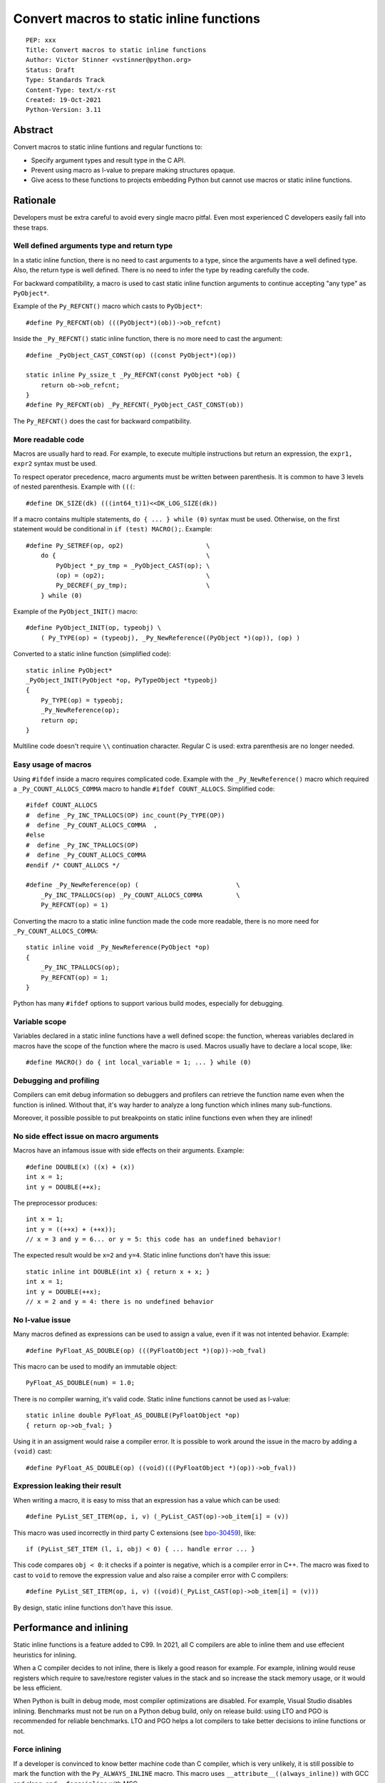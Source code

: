 +++++++++++++++++++++++++++++++++++++++++
Convert macros to static inline functions
+++++++++++++++++++++++++++++++++++++++++

::

    PEP: xxx
    Title: Convert macros to static inline functions
    Author: Victor Stinner <vstinner@python.org>
    Status: Draft
    Type: Standards Track
    Content-Type: text/x-rst
    Created: 19-Oct-2021
    Python-Version: 3.11

Abstract
========

Convert macros to static inline funtions and regular functions to:

* Specify argument types and result type in the C API.
* Prevent using macro as l-value to prepare making structures opaque.
* Give acess to these functions to projects embedding Python but cannot use
  macros or static inline functions.


Rationale
=========

Developers must be extra careful to avoid every single macro pitfal. Even most
experienced C developers easily fall into these traps.

Well defined arguments type and return type
-------------------------------------------

In a static inline function, there is no need to cast arguments to a type,
since the arguments have a well defined type. Also, the return type is well
defined. There is no need to infer the type by reading carefully the code.

For backward compatibility, a macro is used to cast static inline function
arguments to continue accepting "any type" as ``PyObject*``.

Example of the ``Py_REFCNT()`` macro which casts to ``PyObject*``::

    #define Py_REFCNT(ob) (((PyObject*)(ob))->ob_refcnt)

Inside the ``_Py_REFCNT()`` static inline function, there is no more need to
cast the argument::

    #define _PyObject_CAST_CONST(op) ((const PyObject*)(op))

    static inline Py_ssize_t _Py_REFCNT(const PyObject *ob) {
        return ob->ob_refcnt;
    }
    #define Py_REFCNT(ob) _Py_REFCNT(_PyObject_CAST_CONST(ob))

The ``Py_REFCNT()`` does the cast for backward compatibility.

More readable code
------------------

Macros are usually hard to read. For example, to execute multiple instructions
but return an expression, the ``expr1, expr2`` syntax must be used.

To respect operator precedence, macro arguments must be written between
parenthesis. It is common to have 3 levels of nested parenthesis. Example with
``(((``::

    #define DK_SIZE(dk) (((int64_t)1)<<DK_LOG_SIZE(dk))

If a macro contains multiple statements, ``do { ... } while (0)`` syntax
must be used. Otherwise, on the first statement would be conditional
in ``if (test) MACRO();``. Example::

    #define Py_SETREF(op, op2)                      \
        do {                                        \
            PyObject *_py_tmp = _PyObject_CAST(op); \
            (op) = (op2);                           \
            Py_DECREF(_py_tmp);                     \
        } while (0)

Example of the ``PyObject_INIT()`` macro::

    #define PyObject_INIT(op, typeobj) \
        ( Py_TYPE(op) = (typeobj), _Py_NewReference((PyObject *)(op)), (op) )

Converted to a static inline function (simplified code)::

    static inline PyObject*
    _PyObject_INIT(PyObject *op, PyTypeObject *typeobj)
    {
        Py_TYPE(op) = typeobj;
        _Py_NewReference(op);
        return op;
    }

Multiline code doesn't require ``\\`` continuation character. Regular C is
used: extra parenthesis are no longer needed.

Easy usage of macros
--------------------

Using ``#ifdef`` inside a macro requires complicated code. Example with the
``_Py_NewReference()`` macro which required a ``_Py_COUNT_ALLOCS_COMMA`` macro
to handle ``#ifdef COUNT_ALLOCS``. Simplified code::

    #ifdef COUNT_ALLOCS
    #  define _Py_INC_TPALLOCS(OP) inc_count(Py_TYPE(OP))
    #  define _Py_COUNT_ALLOCS_COMMA  ,
    #else
    #  define _Py_INC_TPALLOCS(OP)
    #  define _Py_COUNT_ALLOCS_COMMA
    #endif /* COUNT_ALLOCS */

    #define _Py_NewReference(op) (                          \
        _Py_INC_TPALLOCS(op) _Py_COUNT_ALLOCS_COMMA         \
        Py_REFCNT(op) = 1)

Converting the macro to a static inline function made the code more readable,
there is no more need for ``_Py_COUNT_ALLOCS_COMMA``::

    static inline void _Py_NewReference(PyObject *op)
    {
        _Py_INC_TPALLOCS(op);
        Py_REFCNT(op) = 1;
    }

Python has many ``#ifdef`` options to support various build modes, especially
for debugging.

Variable scope
--------------

Variables declared in a static inline functions have a well defined scope: the
function, whereas variables declared in macros have the scope of the function
where the macro is used. Macros usually have to declare a local scope, like::

    #define MACRO() do { int local_variable = 1; ... } while (0)

Debugging and profiling
-----------------------

Compilers can emit debug information so debuggers and profilers can retrieve
the function name even when the function is inlined. Without that, it's way
harder to analyze a long function which inlines many sub-functions.

Moreover, it possible possible to put breakpoints on static inline functions
even when they are inlined!

No side effect issue on macro arguments
---------------------------------------

Macros have an infamous issue with side effects on their arguments. Example::

    #define DOUBLE(x) ((x) + (x))
    int x = 1;
    int y = DOUBLE(++x);

The preprocessor produces::

    int x = 1;
    int y = ((++x) + (++x));
    // x = 3 and y = 6... or y = 5: this code has an undefined behavior!

The expected result would be ``x=2`` and ``y=4``. Static inline functions don't
have this issue::

    static inline int DOUBLE(int x) { return x + x; }
    int x = 1;
    int y = DOUBLE(++x);
    // x = 2 and y = 4: there is no undefined behavior

No l-value issue
----------------

Many macros defined as expressions can be used to assign a value, even if it
was not intented behavior. Example::

    #define PyFloat_AS_DOUBLE(op) (((PyFloatObject *)(op))->ob_fval)

This macro can be used to modify an immutable object::

    PyFloat_AS_DOUBLE(num) = 1.0;

There is no compiler warning, it's valid code. Static inline functions cannot
be used as l-value::

    static inline double PyFloat_AS_DOUBLE(PyFloatObject *op)
    { return op->ob_fval; }

Using it in an assigment would raise a compiler error. It is possible to work
around the issue in the macro by adding a ``(void)`` cast::

    #define PyFloat_AS_DOUBLE(op) ((void)(((PyFloatObject *)(op))->ob_fval))

Expression leaking their result
-------------------------------

When writing a macro, it is easy to miss that an expression has a value which
can be used::

    #define PyList_SET_ITEM(op, i, v) (_PyList_CAST(op)->ob_item[i] = (v))

This macro was used incorrectly in third party C extensions (see `bpo-30459
<https://bugs.python.org/issue30459>`_), like::

    if (PyList_SET_ITEM (l, i, obj) < 0) { ... handle error ... }

This code compares ``obj < 0``: it checks if a pointer is negative, which is a
compiler error in C++. The macro was fixed to cast to ``void`` to remove the
expression value and also raise a compiler error with C compilers::

    #define PyList_SET_ITEM(op, i, v) ((void)(_PyList_CAST(op)->ob_item[i] = (v)))

By design, static inline functions don't have this issue.


Performance and inlining
========================

Static inline functions is a feature added to C99. In 2021, all C compilers are
able to inline them and use effecient heuristics for inlining.

When a C compiler decides to not inline, there is likely a good reason for
example. For example, inlining would reuse registers which require to
save/restore register values in the stack and so increase the stack memory
usage, or it would be less efficient.

When Python is built in debug mode, most compiler optimizations are disabled.
For example, Visual Studio disables inlining. Benchmarks must not be run on a
Python debug build, only on release build: using LTO and PGO is recommended for
reliable benchmarks. LTO and PGO helps a lot compilers to take better decisions
to inline functions or not.

Force inlining
--------------

If a developer is convinced to know better machine code than C compiler, which
is very unlikely, it is still possible to mark the function with the
``Py_ALWAYS_INLINE`` macro. This macro uses ``__attribute__((always_inline))``
with GCC and clang, and ``__forceinline`` with MSC.

So far, previous attempts to use ``Py_ALWAYS_INLINE`` didn't show any benefit
and were abandonned. See for example: `bpo-45094
<https://bugs.python.org/issue45094>`_: "Consider using ``__forceinline`` and
``__attribute__((always_inline))`` on static inline functions (``Py_INCREF``,
``Py_TYPE``) for debug builds".

When the ``Py_INCREF()`` macro was converted to a static inline functions in 2018
(`commit <https://github.com/python/cpython/commit/2aaf0c12041bcaadd7f2cc5a54450eefd7a6ff12>`__),
it was decided to not force inlining. See discussion in the `bpo-35059
<https://bugs.python.org/issue35059>`_: "Convert Py_INCREF() and
PyObject_INIT() to inlined functions". The machine code was analyzed with
multiple C compilers and compiler options: ``Py_INCREF()`` was always inlined
without having to force inlining. The only case when it was not inlined was
debug builds, but this is acceptable for a debug build.

Prevent inlining
----------------

On the other side, the ``Py_NO_INLINE`` macro can be used to prevent inlining.
It is useful to reduce the stack memory usage, it is especially useful on
LTO+PGO builds which heavily inline code: see `bpo-33720
<https://bugs.python.org/issue33720>`_. This macro uses ``__attribute__
((noinline))`` with GCC and clang, and ``__declspec(noinline)`` with MSC.


Convert static inline functions to regular functions
====================================================

Converting macros to static inline functions fix the Python C API: define
function arguments type, result type, variable scope, etc.

This conversion also opens the ability later to convert static inline functions
to regular functions without changing the API. Regular functions can be used in
an embedded Python when macros and static inline functions cannot be used, for
example in programming languages other than C which don't support them, or when
Python is embedded only by loading symbols from libpython.

The impact on performance of these conversions should be measured. Performance
is a complex topic. Sometimes converting static inline functions to regular
functions can make these functions faster (see `PR #28893
<https://github.com/python/cpython/pull/28893>`_).


Specification
=============

Convert macros to static inline functions
-----------------------------------------

Most macros should be converted to static inline functions to prevent macro
pitfalls listed in the Rationale section.

Macros which can remain macros:

* Macro with no value. Example:: `#define Py_HAVE_CONDVAR``
* Macro defining a number. Example:: ``#define METH_VARARGS 0x0001``
* Compatibility layer for C extensions or recent C features.
  Example:: ``#define Py_ALWAYS_INLINE __attribute__((always_inline))``.

Incompatible API changes
------------------------

Macros which can currently be used as l-value are converted to static inline
functions which can only be used as r-value on purpose. It avoids giving a
direct access into structures which is not possible on Python implementations
other than CPython.

Examples of converted macros:

* ``Py_REFCNT()``: already converted in Python 3.10, ``Py_SET_REFCNT()`` must be used.
* ``Py_TYPE()`` and ``Py_SIZE()``: Python 3.11, ``Py_SET_TYPE()`` and
  ``Py_SET_SIZE()`` must be used.

Macros like ``PyFloat_AS_DOUBLE()`` are not intended to be used as l-value and
so converting it to a static inline function is considered as acceptable, even
if it is technically a backward incompatible API change.


Convert static inline functions to regular functions
----------------------------------------------------

Converting static inline functions to regular functions give access to these
functions for projects which cannot use macros and static inline functions.

The performance impact of such conversion should be measure. If there is a
significant slowdown, there should be a good reason to do the conversion. A
reason can be to hide implementation details. For example, avoid accessing
structure members to prepare the C API to make such structure opaque.

The internal C API exposes implemenation details by design, and so using static
inline functions in the internal C API is reasonable.


Backwards Compatibility
=======================

Converting a macro implemented as an expression prevents to use it as an
l-value. These changes break the backward compatibility on purpose.

For example, ``Py_TYPE(obj) = new_type;`` now fails with a compiler error and
``Py_SET_TYPE(obj, new_type);`` must be used instead.


Discussions
===========

* `What to do with unsafe macros
  <https://discuss.python.org/t/what-to-do-with-unsafe-macros/7771>`_
  (March 2021)
* `[C-API] Convert obvious unsafe macros to static inline functions
  <https://bugs.python.org/issue43502>`_ (March 2021)


Copyright
=========

This document is placed in the public domain or under the
CC0-1.0-Universal license, whichever is more permissive.
